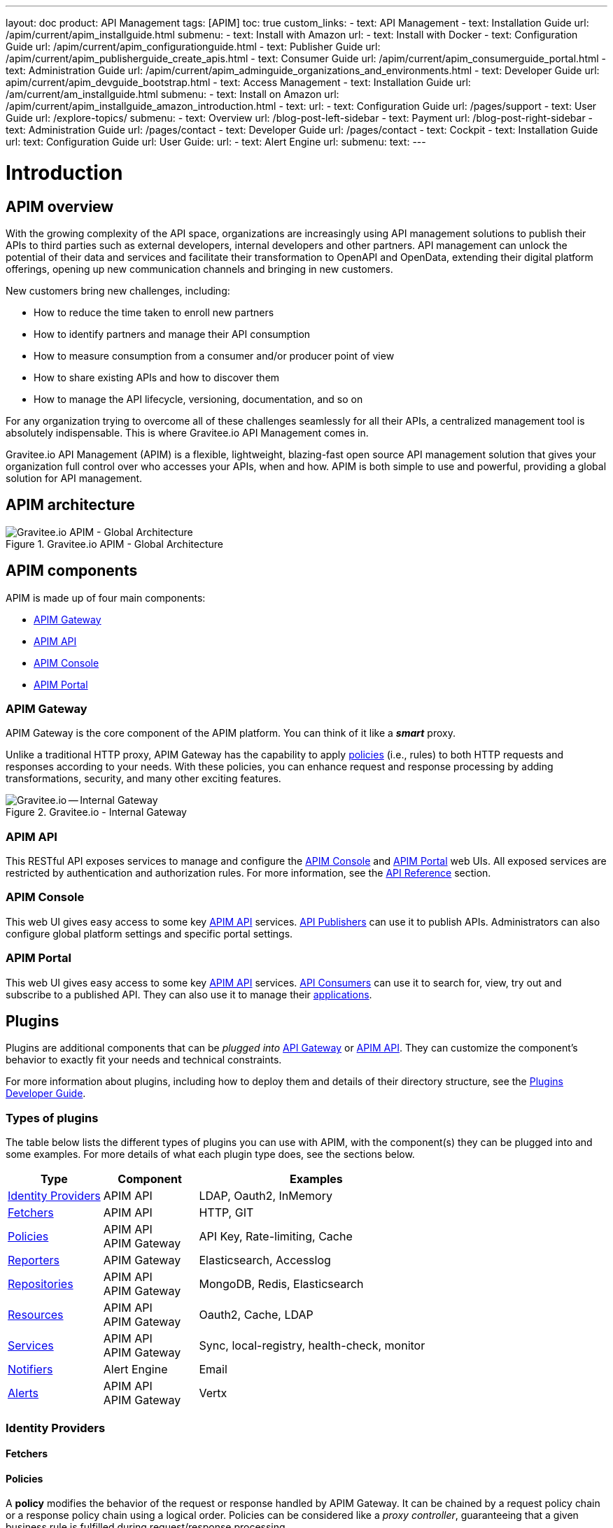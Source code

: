 ---
layout: doc
product: API Management
tags: [APIM]
toc: true
custom_links:
- text: API Management
- text: Installation Guide
  url: /apim/current/apim_installguide.html
  submenu:
  - text: Install with Amazon
    url:
  - text: Install with Docker
- text: Configuration Guide
  url: /apim/current/apim_configurationguide.html
- text: Publisher Guide
  url: /apim/current/apim_publisherguide_create_apis.html
- text: Consumer Guide
  url: /apim/current/apim_consumerguide_portal.html
- text: Administration Guide
  url: /apim/current/apim_adminguide_organizations_and_environments.html
- text: Developer Guide
  url: apim/current/apim_devguide_bootstrap.html
- text: Access Management
- text: Installation Guide
  url: /am/current/am_installguide.html
  submenu:
  - text: Install on Amazon
    url: /apim/current/apim_installguide_amazon_introduction.html
  - text:
    url:
- text: Configuration Guide
  url: /pages/support
- text: User Guide
  url: /explore-topics/
  submenu:
  - text: Overview
    url: /blog-post-left-sidebar
  - text: Payment
    url: /blog-post-right-sidebar
- text: Administration Guide
  url: /pages/contact
- text: Developer Guide
  url: /pages/contact
- text: Cockpit
- text: Installation Guide
  url:
  text: Configuration Guide
  url:
  User Guide:
  url:
- text: Alert Engine
  url:
  submenu:
    text:
---

= Introduction
:page-permalink: /apim/current/apim_overview_introduction.html
:page-folder: /apim/overview
:page-description: Gravitee.io API Management - Introduction
:page-keywords: Gravitee.io, API Platform, API Management, API Gateway, oauth2, openid, documentation, manual, guide, reference, api
:page-layout: doc

== APIM overview

With the growing complexity of the API space, organizations are increasingly using API management solutions to publish their APIs to third parties such as external developers, internal developers and other
partners. API management can unlock the potential of their data and services and facilitate their transformation to OpenAPI and OpenData, extending their
digital platform offerings, opening up new communication channels and bringing in new customers.

New customers bring new challenges, including:

* How to reduce the time taken to enroll new partners
* How to identify partners and manage their API consumption
* How to measure consumption from a consumer and/or producer point of view
* How to share existing APIs and how to discover them
* How to manage the API lifecycle, versioning, documentation, and so on

For any organization trying to overcome all of these challenges seamlessly for all their APIs, a centralized management tool is absolutely indispensable. This is where Gravitee.io API Management comes in.

Gravitee.io API Management (APIM) is a flexible, lightweight, blazing-fast open source API management solution that gives your organization full control over who accesses your APIs, when and how. APIM is both simple to use and powerful, providing a global solution for API management.

== APIM architecture
.Gravitee.io APIM - Global Architecture
image::apim/3.x/overview/architecture/new-gravitee-global-architecture-schema.png[Gravitee.io APIM - Global Architecture]

== APIM components

APIM is made up of four main components:

- link:/apim/3.x/apim_overview_components.html#gravitee-components-gateway[APIM Gateway]
- link:/apim/3.x/apim_overview_components.html#gravitee-components-rest-api[APIM API]
- link:/apim/3.x/apim_overview_components.html#gravitee-components-mgmt-ui[APIM Console]
- link:/apim/3.x/apim_overview_components.html#gravitee-components-portal-ui[APIM Portal]

[[gravitee-components-gateway]]
=== APIM Gateway
APIM Gateway is the core component of the APIM platform. You can think of it like a *_smart_* proxy.

Unlike a traditional HTTP proxy, APIM Gateway has the capability to apply <<apim_overview_plugins.adoc#gravitee-plugins-policies, policies>> (i.e., rules) to both HTTP requests and responses according to your needs. With these policies, you can enhance request and response processing by adding transformations, security, and many other exciting features.

.Gravitee.io - Internal Gateway
image::apim/3.x/overview/components/new-components-apim-gateway-internal-gateway.png[Gravitee.io -- Internal Gateway]

[[gravitee-components-rest-api]]
=== APIM API
This RESTful API exposes services to manage and configure the <<gravitee-components-mgmt-ui, APIM Console>> and <<gravitee-components-portal-ui, APIM Portal>> web UIs.
All exposed services are restricted by authentication and authorization rules. For more information, see
the link:/apim/3.x/apim_installguide_rest_apis_documentation.html[API Reference] section.

[[gravitee-components-mgmt-ui]]
=== APIM Console
This web UI gives easy access to some key <<gravitee-components-rest-api, APIM API>> services.
<<apim_overview_concepts.adoc#gravitee-concepts-publisher, API Publishers>> can use it to publish APIs.
Administrators can also configure global platform settings and specific portal settings.

[[gravitee-components-portal-ui]]
=== APIM Portal
This web UI gives easy access to some key <<gravitee-components-rest-api, APIM API>> services.
<<apim_overview_concepts.adoc#gravitee-concepts-consumer, API Consumers>> can use it to search for, view, try out and subscribe to a published API.
They can also use it to manage their <<apim_overview_concepts.adoc#gravitee-concepts-application, applications>>.

== Plugins

Plugins are additional components that can be _plugged into_ <<apim_overview_components.adoc#gravitee-components-gateway, API Gateway>> or <<apim_overview_components.adoc#gravitee-components-rest-api, APIM API>>.
They can customize the component's behavior to exactly fit your needs and technical constraints.

For more information about plugins, including how to deploy them and details of their directory structure, see the link:/apim/3.x/apim_devguide_plugins.html[Plugins Developer Guide].

=== Types of plugins

The table below lists the different types of plugins you can use with APIM, with the component(s) they can be plugged into and some examples. For more details of what each plugin type does, see the sections below.

[width="100%",cols="20,20,50",options="header"]
|===
|Type|Component|Examples
| <<gravitee-plugins-idp, Identity Providers>>|APIM API|LDAP, Oauth2, InMemory
| <<gravitee-plugins-fetchers, Fetchers>>|APIM API|HTTP, GIT
| <<gravitee-plugins-policies, Policies>>|APIM API +
APIM Gateway
                                         |API Key, Rate-limiting, Cache
| <<gravitee-plugins-reporters, Reporters>>|APIM Gateway|Elasticsearch, Accesslog
| <<gravitee-plugins-repositories, Repositories>>|APIM API +
APIM Gateway
                                                 |MongoDB, Redis, Elasticsearch
| <<gravitee-plugins-resources, Resources>>|APIM API +
APIM Gateway
                                           |Oauth2, Cache, LDAP
| <<gravitee-plugins-services, Services>>|APIM API +
APIM Gateway
                                         |Sync, local-registry, health-check, monitor
| <<gravitee-plugins-notifiers, Notifiers>>|Alert Engine|Email
| <<gravitee-plugins-alerts, Alerts>>|APIM API +
APIM Gateway
                                     |Vertx
|===

[[gravitee-plugins-idp]]
=== Identity Providers

[[gravitee-plugins-fetchers]]
==== Fetchers

[[gravitee-plugins-policies]]
==== Policies
A *policy* modifies the behavior of the request or response handled by APIM Gateway. It can be chained by a request policy chain or a response policy chain using a logical order.
Policies can be considered like a _proxy controller_, guaranteeing that a given business rule is fulfilled during request/response processing.

Examples of a policy are:

* Authorization using an API key (see the link:/apim/3.x/apim_policies_apikey.html[api-key policy])
* Applying header or query parameter transformations
* Applying rate limiting or quotas to avoid API flooding

NOTE: Want to know how to create, use and deploy a custom policy? Check out the link:/apim/3.x/apim_devguide_policies.html[Policies Developer Guide].

[[gravitee-plugins-reporters]]
==== Reporters

A *reporter* is used by an APIM Gateway instance to report many types of event:

* Request/response metrics -- for example, response-time, content-length, api-key
* Monitoring metrics -- for example, CPU, Heap usage
* Health-check metrics -- for example, status, response code

_Out of the box_ reporters are :

* Elasticsearch Reporter
* File Reporter

NOTE: As with all plugins, you can create, use and deploy custom reporters as described in the
link:/apim/3.x/apim_devguide_plugins.html[Plugins Developer Guide].

[[gravitee-plugins-repositories]]
==== Repositories
A *repository* is a pluggable storage component for API configuration, policy configuration, analytics and so on.
You can find more information in the link:/apim/3.x/apim_installguide_repositories.html[Installation Guide Repositories] section.

[[gravitee-plugins-resources]]
==== Resources

[[gravitee-plugins-services]]
==== Services

[[gravitee-plugins-notifiers]]
==== Notifiers

A *notifier* is used to send notifications.
Currently, the only notifier available is the *email notifier*, but others including *slack* and *portal* are planned soon.

[[gravitee-plugins-alerts]]
==== Alerts

An *alert* is used to send triggers or events to the Alert Engine which can be processed to send a notification using the configured plugin notifier.
Configuring the notifier is the responsibility of the trigger.
